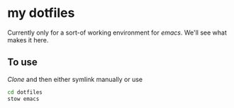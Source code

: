 * my dotfiles

Currently only for a sort-of working environment for /emacs/. We'll see what makes it here.

** To use
/Clone/ and then either symlink manually or use 

#+BEGIN_SRC bash
  cd dotfiles
  stow emacs
#+END_SRC
